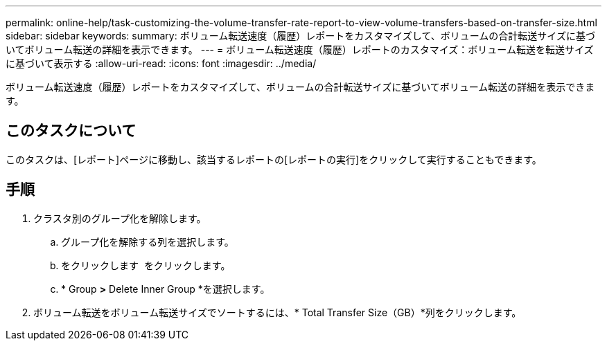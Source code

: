 ---
permalink: online-help/task-customizing-the-volume-transfer-rate-report-to-view-volume-transfers-based-on-transfer-size.html 
sidebar: sidebar 
keywords:  
summary: ボリューム転送速度（履歴）レポートをカスタマイズして、ボリュームの合計転送サイズに基づいてボリューム転送の詳細を表示できます。 
---
= ボリューム転送速度（履歴）レポートのカスタマイズ：ボリューム転送を転送サイズに基づいて表示する
:allow-uri-read: 
:icons: font
:imagesdir: ../media/


[role="lead"]
ボリューム転送速度（履歴）レポートをカスタマイズして、ボリュームの合計転送サイズに基づいてボリューム転送の詳細を表示できます。



== このタスクについて

このタスクは、[レポート]ページに移動し、該当するレポートの[レポートの実行]をクリックして実行することもできます。



== 手順

. クラスタ別のグループ化を解除します。
+
.. グループ化を解除する列を選択します。
.. をクリックします image:../media/click-to-see-menu.gif[""] をクリックします。
.. * Group *>* Delete Inner Group *を選択します。


. ボリューム転送をボリューム転送サイズでソートするには、* Total Transfer Size（GB）*列をクリックします。

